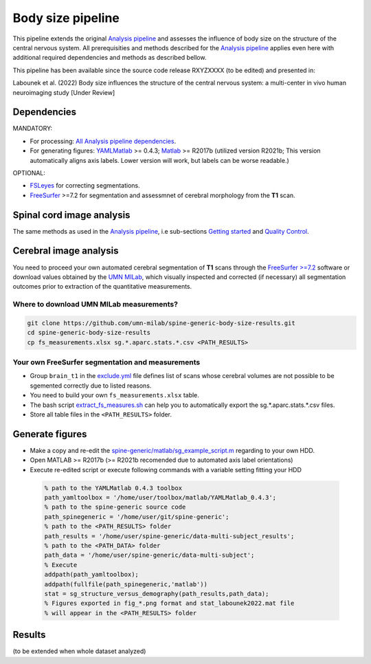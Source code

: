 Body size pipeline
==================

This pipeline extends the original `Analysis pipeline <https://spine-generic.readthedocs.io/analysis-pipeline.html>`__ and assesses the influence of body size on the structure of the central nervous system. All prerequisities and methods described for the `Analysis pipeline <https://spine-generic.readthedocs.io/analysis-pipeline.html>`__ applies even here with additional required dependencies and methods as described bellow.

This pipeline has been available since the source code release RXYZXXXX (to be edited) and presented in:

Labounek et al. (2022) Body size influences the structure of the central nervous system: a multi-center in vivo human neuroimaging study [Under Review]

Dependencies
------------

MANDATORY:

- For processing: `All Analysis pipeline dependencies <https://spine-generic.readthedocs.io/analysis-pipeline.html#dependencies>`__.
- For generating figures: `YAMLMatlab <https://code.google.com/archive/p/yamlmatlab/downloads>`__ >= 0.4.3; `Matlab <https://www.mathworks.com>`__ >= R2017b (utilized version R2021b; This version automatically aligns axis labels. Lower version will work, but labels can be worse readable.)

OPTIONAL:

- `FSLeyes <https://fsl.fmrib.ox.ac.uk/fsl/fslwiki/FSLeyes>`__ for correcting segmentations.
- `FreeSurfer <https://surfer.nmr.mgh.harvard.edu>`__ >=7.2 for segmentation and assessmnet of cerebral morphology from the **T1** scan.

.. _spinal-cord-image-analysis:

Spinal cord image analysis
--------------------------

The same methods as used in the `Analysis pipeline <https://spine-generic.readthedocs.io/analysis-pipeline.html>`__, i.e sub-sections `Getting started <https://spine-generic.readthedocs.io/analysis-pipeline.html#getting-started>`__ and `Quality Control <https://spine-generic.readthedocs.io/analysis-pipeline.html#quality-control>`__.

.. _cerebral-image-analysis:

Cerebral image analysis
-----------------------

You need to proceed your own automated cerebral segmentation of **T1** scans through the `FreeSurfer >=7.2 <https://surfer.nmr.mgh.harvard.edu>`__ software or download values obtained by the `UMN MILab <https://github.com/umn-milab>`__, which visually inspected and corrected (if necessary) all segmentation outcomes prior to extraction of the quantitative measurements.

Where to download UMN MILab measurements?
^^^^^^^^^^^^^^^^^^^^^^^^^^^^^^^^^^^^^^^^^

.. code-block:: bash

    git clone https://github.com/umn-milab/spine-generic-body-size-results.git
    cd spine-generic-body-size-results
    cp fs_measurements.xlsx sg.*.aparc.stats.*.csv <PATH_RESULTS>

Your own FreeSurfer segmentation and measurements
^^^^^^^^^^^^^^^^^^^^^^^^^^^^^^^^^^^^^^^^^^^^^^^^^

-   Group ``brain_t1`` in the `exclude.yml <https://github.com/spine-generic/data-multi-subject/blob/master/exclude.yml>`__ file defines list of scans whose cerebral volumes are not possible to be sgemented correctly due to listed reasons.
-   You need to build your own ``fs_measurements.xlsx`` table.
-   The bash script `extract_fs_measures.sh <https://github.com/renelabounek/spine-generic/blob/rl/height-weight-analysis/extract_fs_measures.sh>`__ can help you to automatically export the sg.*.aparc.stats.*.csv files.
-   Store all table files in the ``<PATH_RESULTS>`` folder.

.. _generate-figures:

Generate figures
----------------

-   Make a copy and re-edit the `spine-generic/matlab/sg_example_script.m <https://github.com/renelabounek/spine-generic/blob/rl/height-weight-analysis/matlab/sg_example_script.m>`__ regarding to your own HDD.
-   Open MATLAB >= R2017b (>= R2021b recomended due to automated axis label orientations)
-   Execute re-edited script or execute following commands with a variable setting fitting your HDD

 .. code-block:: octave
 
    % path to the YAMLMatlab 0.4.3 toolbox
    path_yamltoolbox = '/home/user/toolbox/matlab/YAMLMatlab_0.4.3';
    % path to the spine-generic source code 
    path_spinegeneric = '/home/user/git/spine-generic';
    % path to the <PATH_RESULTS> folder
    path_results = '/home/user/spine-generic/data-multi-subject_results';
    % path to the <PATH_DATA> folder
    path_data = '/home/user/spine-generic/data-multi-subject';
    % Execute
    addpath(path_yamltoolbox);
    addpath(fullfile(path_spinegeneric,'matlab'))
    stat = sg_structure_versus_demography(path_results,path_data);
    % Figures exported in fig_*.png format and stat_labounek2022.mat file
    % will appear in the <PATH_RESULTS> folder

.. _results:

Results
-------

(to be extended when whole dataset analyzed)
